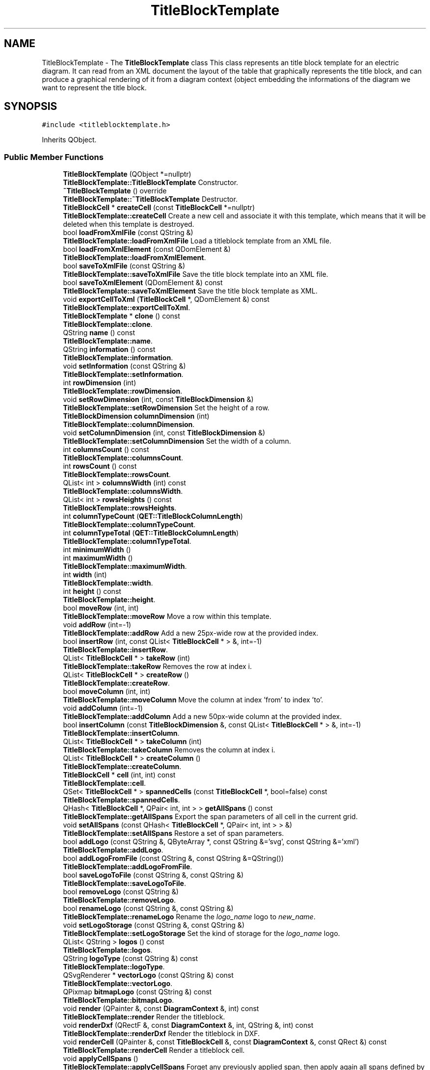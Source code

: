 .TH "TitleBlockTemplate" 3 "Thu Aug 27 2020" "Version 0.8-dev" "QElectroTech" \" -*- nroff -*-
.ad l
.nh
.SH NAME
TitleBlockTemplate \- The \fBTitleBlockTemplate\fP class This class represents an title block template for an electric diagram\&. It can read from an XML document the layout of the table that graphically represents the title block, and can produce a graphical rendering of it from a diagram context (object embedding the informations of the diagram we want to represent the title block\&.  

.SH SYNOPSIS
.br
.PP
.PP
\fC#include <titleblocktemplate\&.h>\fP
.PP
Inherits QObject\&.
.SS "Public Member Functions"

.in +1c
.ti -1c
.RI "\fBTitleBlockTemplate\fP (QObject *=nullptr)"
.br
.RI "\fBTitleBlockTemplate::TitleBlockTemplate\fP Constructor\&. "
.ti -1c
.RI "\fB~TitleBlockTemplate\fP () override"
.br
.RI "\fBTitleBlockTemplate::~TitleBlockTemplate\fP Destructor\&. "
.ti -1c
.RI "\fBTitleBlockCell\fP * \fBcreateCell\fP (const \fBTitleBlockCell\fP *=nullptr)"
.br
.RI "\fBTitleBlockTemplate::createCell\fP Create a new cell and associate it with this template, which means that it will be deleted when this template is destroyed\&. "
.ti -1c
.RI "bool \fBloadFromXmlFile\fP (const QString &)"
.br
.RI "\fBTitleBlockTemplate::loadFromXmlFile\fP Load a titleblock template from an XML file\&. "
.ti -1c
.RI "bool \fBloadFromXmlElement\fP (const QDomElement &)"
.br
.RI "\fBTitleBlockTemplate::loadFromXmlElement\fP\&. "
.ti -1c
.RI "bool \fBsaveToXmlFile\fP (const QString &)"
.br
.RI "\fBTitleBlockTemplate::saveToXmlFile\fP Save the title block template into an XML file\&. "
.ti -1c
.RI "bool \fBsaveToXmlElement\fP (QDomElement &) const"
.br
.RI "\fBTitleBlockTemplate::saveToXmlElement\fP Save the title block template as XML\&. "
.ti -1c
.RI "void \fBexportCellToXml\fP (\fBTitleBlockCell\fP *, QDomElement &) const"
.br
.RI "\fBTitleBlockTemplate::exportCellToXml\fP\&. "
.ti -1c
.RI "\fBTitleBlockTemplate\fP * \fBclone\fP () const"
.br
.RI "\fBTitleBlockTemplate::clone\fP\&. "
.ti -1c
.RI "QString \fBname\fP () const"
.br
.RI "\fBTitleBlockTemplate::name\fP\&. "
.ti -1c
.RI "QString \fBinformation\fP () const"
.br
.RI "\fBTitleBlockTemplate::information\fP\&. "
.ti -1c
.RI "void \fBsetInformation\fP (const QString &)"
.br
.RI "\fBTitleBlockTemplate::setInformation\fP\&. "
.ti -1c
.RI "int \fBrowDimension\fP (int)"
.br
.RI "\fBTitleBlockTemplate::rowDimension\fP\&. "
.ti -1c
.RI "void \fBsetRowDimension\fP (int, const \fBTitleBlockDimension\fP &)"
.br
.RI "\fBTitleBlockTemplate::setRowDimension\fP Set the height of a row\&. "
.ti -1c
.RI "\fBTitleBlockDimension\fP \fBcolumnDimension\fP (int)"
.br
.RI "\fBTitleBlockTemplate::columnDimension\fP\&. "
.ti -1c
.RI "void \fBsetColumnDimension\fP (int, const \fBTitleBlockDimension\fP &)"
.br
.RI "\fBTitleBlockTemplate::setColumnDimension\fP Set the width of a column\&. "
.ti -1c
.RI "int \fBcolumnsCount\fP () const"
.br
.RI "\fBTitleBlockTemplate::columnsCount\fP\&. "
.ti -1c
.RI "int \fBrowsCount\fP () const"
.br
.RI "\fBTitleBlockTemplate::rowsCount\fP\&. "
.ti -1c
.RI "QList< int > \fBcolumnsWidth\fP (int) const"
.br
.RI "\fBTitleBlockTemplate::columnsWidth\fP\&. "
.ti -1c
.RI "QList< int > \fBrowsHeights\fP () const"
.br
.RI "\fBTitleBlockTemplate::rowsHeights\fP\&. "
.ti -1c
.RI "int \fBcolumnTypeCount\fP (\fBQET::TitleBlockColumnLength\fP)"
.br
.RI "\fBTitleBlockTemplate::columnTypeCount\fP\&. "
.ti -1c
.RI "int \fBcolumnTypeTotal\fP (\fBQET::TitleBlockColumnLength\fP)"
.br
.RI "\fBTitleBlockTemplate::columnTypeTotal\fP\&. "
.ti -1c
.RI "int \fBminimumWidth\fP ()"
.br
.ti -1c
.RI "int \fBmaximumWidth\fP ()"
.br
.RI "\fBTitleBlockTemplate::maximumWidth\fP\&. "
.ti -1c
.RI "int \fBwidth\fP (int)"
.br
.RI "\fBTitleBlockTemplate::width\fP\&. "
.ti -1c
.RI "int \fBheight\fP () const"
.br
.RI "\fBTitleBlockTemplate::height\fP\&. "
.ti -1c
.RI "bool \fBmoveRow\fP (int, int)"
.br
.RI "\fBTitleBlockTemplate::moveRow\fP Move a row within this template\&. "
.ti -1c
.RI "void \fBaddRow\fP (int=\-1)"
.br
.RI "\fBTitleBlockTemplate::addRow\fP Add a new 25px-wide row at the provided index\&. "
.ti -1c
.RI "bool \fBinsertRow\fP (int, const QList< \fBTitleBlockCell\fP * > &, int=\-1)"
.br
.RI "\fBTitleBlockTemplate::insertRow\fP\&. "
.ti -1c
.RI "QList< \fBTitleBlockCell\fP * > \fBtakeRow\fP (int)"
.br
.RI "\fBTitleBlockTemplate::takeRow\fP Removes the row at index i\&. "
.ti -1c
.RI "QList< \fBTitleBlockCell\fP * > \fBcreateRow\fP ()"
.br
.RI "\fBTitleBlockTemplate::createRow\fP\&. "
.ti -1c
.RI "bool \fBmoveColumn\fP (int, int)"
.br
.RI "\fBTitleBlockTemplate::moveColumn\fP Move the column at index 'from' to index 'to'\&. "
.ti -1c
.RI "void \fBaddColumn\fP (int=\-1)"
.br
.RI "\fBTitleBlockTemplate::addColumn\fP Add a new 50px-wide column at the provided index\&. "
.ti -1c
.RI "bool \fBinsertColumn\fP (const \fBTitleBlockDimension\fP &, const QList< \fBTitleBlockCell\fP * > &, int=\-1)"
.br
.RI "\fBTitleBlockTemplate::insertColumn\fP\&. "
.ti -1c
.RI "QList< \fBTitleBlockCell\fP * > \fBtakeColumn\fP (int)"
.br
.RI "\fBTitleBlockTemplate::takeColumn\fP Removes the column at index i\&. "
.ti -1c
.RI "QList< \fBTitleBlockCell\fP * > \fBcreateColumn\fP ()"
.br
.RI "\fBTitleBlockTemplate::createColumn\fP\&. "
.ti -1c
.RI "\fBTitleBlockCell\fP * \fBcell\fP (int, int) const"
.br
.RI "\fBTitleBlockTemplate::cell\fP\&. "
.ti -1c
.RI "QSet< \fBTitleBlockCell\fP * > \fBspannedCells\fP (const \fBTitleBlockCell\fP *, bool=false) const"
.br
.RI "\fBTitleBlockTemplate::spannedCells\fP\&. "
.ti -1c
.RI "QHash< \fBTitleBlockCell\fP *, QPair< int, int > > \fBgetAllSpans\fP () const"
.br
.RI "\fBTitleBlockTemplate::getAllSpans\fP Export the span parameters of all cell in the current grid\&. "
.ti -1c
.RI "void \fBsetAllSpans\fP (const QHash< \fBTitleBlockCell\fP *, QPair< int, int > > &)"
.br
.RI "\fBTitleBlockTemplate::setAllSpans\fP Restore a set of span parameters\&. "
.ti -1c
.RI "bool \fBaddLogo\fP (const QString &, QByteArray *, const QString &='svg', const QString &='xml')"
.br
.RI "\fBTitleBlockTemplate::addLogo\fP\&. "
.ti -1c
.RI "bool \fBaddLogoFromFile\fP (const QString &, const QString &=QString())"
.br
.RI "\fBTitleBlockTemplate::addLogoFromFile\fP\&. "
.ti -1c
.RI "bool \fBsaveLogoToFile\fP (const QString &, const QString &)"
.br
.RI "\fBTitleBlockTemplate::saveLogoToFile\fP\&. "
.ti -1c
.RI "bool \fBremoveLogo\fP (const QString &)"
.br
.RI "\fBTitleBlockTemplate::removeLogo\fP\&. "
.ti -1c
.RI "bool \fBrenameLogo\fP (const QString &, const QString &)"
.br
.RI "\fBTitleBlockTemplate::renameLogo\fP Rename the \fIlogo_name\fP logo to \fInew_name\fP\&. "
.ti -1c
.RI "void \fBsetLogoStorage\fP (const QString &, const QString &)"
.br
.RI "\fBTitleBlockTemplate::setLogoStorage\fP Set the kind of storage for the \fIlogo_name\fP logo\&. "
.ti -1c
.RI "QList< QString > \fBlogos\fP () const"
.br
.RI "\fBTitleBlockTemplate::logos\fP\&. "
.ti -1c
.RI "QString \fBlogoType\fP (const QString &) const"
.br
.RI "\fBTitleBlockTemplate::logoType\fP\&. "
.ti -1c
.RI "QSvgRenderer * \fBvectorLogo\fP (const QString &) const"
.br
.RI "\fBTitleBlockTemplate::vectorLogo\fP\&. "
.ti -1c
.RI "QPixmap \fBbitmapLogo\fP (const QString &) const"
.br
.RI "\fBTitleBlockTemplate::bitmapLogo\fP\&. "
.ti -1c
.RI "void \fBrender\fP (QPainter &, const \fBDiagramContext\fP &, int) const"
.br
.RI "\fBTitleBlockTemplate::render\fP Render the titleblock\&. "
.ti -1c
.RI "void \fBrenderDxf\fP (QRectF &, const \fBDiagramContext\fP &, int, QString &, int) const"
.br
.RI "\fBTitleBlockTemplate::renderDxf\fP Render the titleblock in DXF\&. "
.ti -1c
.RI "void \fBrenderCell\fP (QPainter &, const \fBTitleBlockCell\fP &, const \fBDiagramContext\fP &, const QRect &) const"
.br
.RI "\fBTitleBlockTemplate::renderCell\fP Render a titleblock cell\&. "
.ti -1c
.RI "void \fBapplyCellSpans\fP ()"
.br
.RI "\fBTitleBlockTemplate::applyCellSpans\fP Forget any previously applied span, then apply again all spans defined by existing cells\&. "
.ti -1c
.RI "void \fBforgetSpanning\fP ()"
.br
.RI "\fBTitleBlockTemplate::forgetSpanning\fP Set the spanner_cell attribute of every cell to 0\&. "
.ti -1c
.RI "void \fBforgetSpanning\fP (\fBTitleBlockCell\fP *, bool=true)"
.br
.RI "\fBTitleBlockTemplate::forgetSpanning\fP Set the spanner_cell attribute of every cell spanned by \fIspanning_cell\fP to 0\&. "
.ti -1c
.RI "bool \fBcheckCellSpan\fP (\fBTitleBlockCell\fP *)"
.br
.RI "\fBTitleBlockTemplate::checkCellSpan\fP Check whether a given cell can be spanned according to its row_span and col_span attributes\&. the following attributes of \fIcell\fP are updated according to what is really possible: applied_col_span applied_row_span span_state\&. "
.ti -1c
.RI "void \fBapplyCellSpan\fP (\fBTitleBlockCell\fP *)"
.br
.RI "\fBTitleBlockTemplate::applyCellSpan\fP Ensure the spans of the provided cell are applied within the grid structure\&. "
.ti -1c
.RI "void \fBapplyRowColNums\fP ()"
.br
.RI "\fBTitleBlockTemplate::applyRowColNums\fP Ensure all cells have the right col+row numbers\&. "
.ti -1c
.RI "void \fBrowColsChanged\fP ()"
.br
.RI "\fBTitleBlockTemplate::rowColsChanged\fP Take care of consistency and span-related problematics when adding/moving/deleting rows and columns\&. "
.ti -1c
.RI "QStringList \fBlistOfVariables\fP ()"
.br
.RI "\fBTitleBlockTemplate::listOfVariables\fP Get list of variables\&. "
.in -1c
.SS "Static Public Member Functions"

.in +1c
.ti -1c
.RI "static QFont \fBfontForCell\fP (const \fBTitleBlockCell\fP &)"
.br
.RI "\fBTitleBlockTemplate::fontForCell\fP\&. "
.in -1c
.SS "Protected Member Functions"

.in +1c
.ti -1c
.RI "void \fBloadInformation\fP (const QDomElement &)"
.br
.RI "\fBTitleBlockTemplate::loadInformation\fP Import text informations from a given XML title block template\&. "
.ti -1c
.RI "bool \fBloadLogos\fP (const QDomElement &, bool=false)"
.br
.RI "\fBTitleBlockTemplate::loadLogos\fP Import the logos from a given XML titleblock template\&. "
.ti -1c
.RI "bool \fBloadLogo\fP (const QDomElement &)"
.br
.RI "\fBTitleBlockTemplate::loadLogo\fP Import the logo from a given XML logo description\&. "
.ti -1c
.RI "bool \fBloadGrid\fP (const QDomElement &)"
.br
.ti -1c
.RI "bool \fBloadCells\fP (const QDomElement &)"
.br
.RI "\fBTitleBlockTemplate::loadCells\fP Analyze an XML element, looking for grid cells\&. The grid cells are checked and stored in this object\&. "
.ti -1c
.RI "void \fBloadCell\fP (const QDomElement &)"
.br
.RI "\fBTitleBlockTemplate::loadCell\fP Load a cell into this template\&. "
.ti -1c
.RI "void \fBsaveInformation\fP (QDomElement &) const"
.br
.RI "\fBTitleBlockTemplate::saveInformation\fP Export this template's extra information\&. "
.ti -1c
.RI "void \fBsaveLogos\fP (QDomElement &) const"
.br
.RI "\fBTitleBlockTemplate::saveLogos\fP Export this template's logos as XML\&. "
.ti -1c
.RI "void \fBsaveLogo\fP (const QString &, QDomElement &) const"
.br
.RI "\fBTitleBlockTemplate::saveLogo\fP Export a specific logo as XML\&. "
.ti -1c
.RI "void \fBsaveGrid\fP (QDomElement &) const"
.br
.RI "\fBTitleBlockTemplate::saveGrid\fP Export this template's cells grid as XML\&. "
.ti -1c
.RI "void \fBsaveCells\fP (QDomElement &) const"
.br
.RI "\fBTitleBlockTemplate::saveCells\fP Export this template's cells as XML (without the grid-related information, usch as rows and cols) "
.ti -1c
.RI "void \fBsaveCell\fP (\fBTitleBlockCell\fP *, QDomElement &, bool=false) const"
.br
.RI "\fBTitleBlockTemplate::saveCell\fP Export a specific cell as XML\&. "
.ti -1c
.RI "QList< \fBTitleBlockCell\fP * > \fBcreateCellsList\fP (int)"
.br
.RI "\fBTitleBlockTemplate::createCellsList\fP\&. "
.in -1c
.SS "Private Member Functions"

.in +1c
.ti -1c
.RI "\fBTitleBlockTemplate\fP (const \fBTitleBlockTemplate\fP &)"
.br
.ti -1c
.RI "void \fBparseRows\fP (const QString &)"
.br
.RI "\fBTitleBlockTemplate::parseRows\fP Parse the rows heights\&. "
.ti -1c
.RI "void \fBparseColumns\fP (const QString &)"
.br
.RI "\fBTitleBlockTemplate::parseColumns\fP Parse the columns widths\&. "
.ti -1c
.RI "bool \fBcheckCell\fP (const QDomElement &, \fBTitleBlockCell\fP **=nullptr)"
.br
.RI "\fBTitleBlockTemplate::checkCell\fP Load the essential attributes of a cell: row and column indices and spans\&. "
.ti -1c
.RI "void \fBflushCells\fP ()"
.br
.ti -1c
.RI "void \fBinitCells\fP ()"
.br
.RI "\fBTitleBlockTemplate::initCells\fP Initialize the internal cells grid with the row and column counts\&. Note that this method does nothing if one of the internal lists columns_width_ and rows_heights_ is empty\&. "
.ti -1c
.RI "int \fBlengthRange\fP (int, int, const QList< int > &) const"
.br
.RI "\fBTitleBlockTemplate::lengthRange\fP\&. "
.ti -1c
.RI "QString \fBfinalTextForCell\fP (const \fBTitleBlockCell\fP &, const \fBDiagramContext\fP &) const"
.br
.RI "\fBTitleBlockTemplate::finalTextForCell\fP\&. "
.ti -1c
.RI "QString \fBinterpreteVariables\fP (const QString &, const \fBDiagramContext\fP &) const"
.br
.RI "\fBTitleBlockTemplate::interpreteVariables\fP\&. "
.ti -1c
.RI "void \fBrenderTextCell\fP (QPainter &, const QString &, const \fBTitleBlockCell\fP &, const QRectF &) const"
.br
.RI "\fBTitleBlockTemplate::renderTextCell\fP This method uses a \fIpainter\fP to render the \fItext\fP of a \fIcell\fP into the \fIcell_rect\fP rectangle\&. The alignment, font_size and other cell parameters are taken into account when rendering\&. "
.ti -1c
.RI "void \fBrenderTextCellDxf\fP (QString &, const QString &, const \fBTitleBlockCell\fP &, qreal, qreal, qreal, qreal, int) const"
.br
.RI "\fBTitleBlockTemplate::renderTextCellDxf\fP\&. "
.in -1c
.SS "Private Attributes"

.in +1c
.ti -1c
.RI "QString \fBname_\fP"
.br
.RI "name_ : name identifying the Title Block Template within its parent collection "
.ti -1c
.RI "QString \fBinformation_\fP"
.br
.ti -1c
.RI "QHash< QString, QByteArray > \fBdata_logos_\fP"
.br
.RI "data_logos_ : Logos raw data "
.ti -1c
.RI "QHash< QString, QString > \fBstorage_logos_\fP"
.br
.RI "storage_logos_ : Logos applied storage type (e\&.g\&. 'xml' or 'base64') "
.ti -1c
.RI "QHash< QString, QString > \fBtype_logos_\fP"
.br
.RI "type_logos_ : Logos types (e\&.g\&. 'png', 'jpeg', 'svg') "
.ti -1c
.RI "QHash< QString, QSvgRenderer * > \fBvector_logos_\fP"
.br
.RI "vector_logos_ : Rendered objects for vector logos "
.ti -1c
.RI "QHash< QString, QPixmap > \fBbitmap_logos_\fP"
.br
.RI "bitmap_logos_ : Pixmaps for bitmap logos "
.ti -1c
.RI "QList< int > \fBrows_heights_\fP"
.br
.RI "rows heights -- simple integers "
.ti -1c
.RI "QList< \fBTitleBlockDimension\fP > \fBcolumns_width_\fP"
.br
.RI "columns_width_ : columns widths -- "
.ti -1c
.RI "QList< \fBTitleBlockCell\fP * > \fBregistered_cells_\fP"
.br
.RI "registered_cells_ : Cells objects created rattached to this template, but not mandatorily used "
.ti -1c
.RI "QList< QList< \fBTitleBlockCell\fP * > > \fBcells_\fP"
.br
.RI "Cells grid\&. "
.in -1c
.SH "Detailed Description"
.PP 
The \fBTitleBlockTemplate\fP class This class represents an title block template for an electric diagram\&. It can read from an XML document the layout of the table that graphically represents the title block, and can produce a graphical rendering of it from a diagram context (object embedding the informations of the diagram we want to represent the title block\&. 
.SH "Constructor & Destructor Documentation"
.PP 
.SS "TitleBlockTemplate::TitleBlockTemplate (QObject * parent = \fCnullptr\fP)"

.PP
\fBTitleBlockTemplate::TitleBlockTemplate\fP Constructor\&. 
.PP
\fBParameters\fP
.RS 4
\fIparent\fP parent QObject 
.RE
.PP

.SS "TitleBlockTemplate::~TitleBlockTemplate ()\fC [override]\fP"

.PP
\fBTitleBlockTemplate::~TitleBlockTemplate\fP Destructor\&. 
.SS "TitleBlockTemplate::TitleBlockTemplate (const \fBTitleBlockTemplate\fP &)\fC [private]\fP"

.SH "Member Function Documentation"
.PP 
.SS "void TitleBlockTemplate::addColumn (int i = \fC\-1\fP)"

.PP
\fBTitleBlockTemplate::addColumn\fP Add a new 50px-wide column at the provided index\&. 
.PP
\fBParameters\fP
.RS 4
\fIi\fP : Index of the added column, -1 meaning 'last position' 
.RE
.PP

.SS "bool TitleBlockTemplate::addLogo (const QString & logo_name, QByteArray * logo_data, const QString & logo_type = \fC'svg'\fP, const QString & logo_storage = \fC'xml'\fP)"

.PP
\fBTitleBlockTemplate::addLogo\fP\&. 
.PP
\fBParameters\fP
.RS 4
\fIlogo_name\fP : Logo name to be added / replaced 
.br
\fIlogo_data\fP : Logo data 
.br
\fIlogo_type\fP : 
.br
\fIlogo_storage\fP : 
.RE
.PP
\fBReturns\fP
.RS 4
true or false 
.RE
.PP

.SS "bool TitleBlockTemplate::addLogoFromFile (const QString & filepath, const QString & name = \fCQString()\fP)"

.PP
\fBTitleBlockTemplate::addLogoFromFile\fP\&. 
.PP
\fBParameters\fP
.RS 4
\fIfilepath\fP : Path of the image file to add as a logo 
.br
\fIname\fP : Name used to store the logo; if none is provided, the basename of the first argument is used\&. 
.RE
.PP
\fBReturns\fP
.RS 4
true if the logo could be deleted, false otherwise 
.RE
.PP

.SS "void TitleBlockTemplate::addRow (int i = \fC\-1\fP)"

.PP
\fBTitleBlockTemplate::addRow\fP Add a new 25px-wide row at the provided index\&. 
.PP
\fBParameters\fP
.RS 4
\fIi\fP : Index of the added row, -1 meaning 'last position' 
.RE
.PP

.SS "void TitleBlockTemplate::applyCellSpan (\fBTitleBlockCell\fP * cell)"

.PP
\fBTitleBlockTemplate::applyCellSpan\fP Ensure the spans of the provided cell are applied within the grid structure\&. 
.PP
\fBNote\fP
.RS 4
: this function does not check whether the spans of the provided cell make sense\&. 
.RE
.PP
\fBParameters\fP
.RS 4
\fIcell\fP : Potentially spanning cell 
.RE
.PP

.SS "void TitleBlockTemplate::applyCellSpans ()"

.PP
\fBTitleBlockTemplate::applyCellSpans\fP Forget any previously applied span, then apply again all spans defined by existing cells\&. 
.SS "void TitleBlockTemplate::applyRowColNums ()"

.PP
\fBTitleBlockTemplate::applyRowColNums\fP Ensure all cells have the right col+row numbers\&. 
.SS "QPixmap TitleBlockTemplate::bitmapLogo (const QString & logo_name) const"

.PP
\fBTitleBlockTemplate::bitmapLogo\fP\&. 
.PP
\fBParameters\fP
.RS 4
\fIlogo_name\fP : Name of a logo embedded within this title block template\&. 
.RE
.PP
\fBReturns\fP
.RS 4
the pixmap for the required bitmap logo, or a null pixmap if no such bitmap logo was found in this template\&. 
.RE
.PP

.SS "\fBTitleBlockCell\fP * TitleBlockTemplate::cell (int row, int col) const"

.PP
\fBTitleBlockTemplate::cell\fP\&. 
.PP
\fBParameters\fP
.RS 4
\fIrow\fP : A row number (starting from 0) 
.br
\fIcol\fP : A column number (starting from 0) 
.RE
.PP
\fBReturns\fP
.RS 4
the cell located at (row, col) 
.RE
.PP

.SS "bool TitleBlockTemplate::checkCell (const QDomElement & xml_element, \fBTitleBlockCell\fP ** titleblock_cell_ptr = \fCnullptr\fP)\fC [private]\fP"

.PP
\fBTitleBlockTemplate::checkCell\fP Load the essential attributes of a cell: row and column indices and spans\&. 
.PP
\fBParameters\fP
.RS 4
\fIxml_element\fP : XML element representing a cell, i\&.e\&. either an titleblock logo or an titleblock field\&. 
.br
\fItitleblock_cell_ptr\fP : Pointer to a \fBTitleBlockCell\fP object pointer - if non-zero and if this method returns true, will be filled with the created \fBTitleBlockCell\fP 
.RE
.PP
\fBReturns\fP
.RS 4
TRUE if the cell appears to be ok, FALSE otherwise 
.RE
.PP

.SS "bool TitleBlockTemplate::checkCellSpan (\fBTitleBlockCell\fP * cell)"

.PP
\fBTitleBlockTemplate::checkCellSpan\fP Check whether a given cell can be spanned according to its row_span and col_span attributes\&. the following attributes of \fIcell\fP are updated according to what is really possible: applied_col_span applied_row_span span_state\&. 
.PP
\fBParameters\fP
.RS 4
\fIcell\fP : Cell we want to check 
.RE
.PP
\fBReturns\fP
.RS 4
false if no check could be performed, true otherwise 
.RE
.PP

.SS "\fBTitleBlockTemplate\fP * TitleBlockTemplate::clone () const"

.PP
\fBTitleBlockTemplate::clone\fP\&. 
.PP
\fBReturns\fP
.RS 4
a deep copy of the current title block template (i\&.e\&. title block cells are duplicated too and associated with their parent template)\&. 
.RE
.PP

.SS "\fBTitleBlockDimension\fP TitleBlockTemplate::columnDimension (int i)"

.PP
\fBTitleBlockTemplate::columnDimension\fP\&. 
.PP
\fBParameters\fP
.RS 4
\fIi\fP : column index 
.RE
.PP
\fBReturns\fP
.RS 4
the width of the column at index i 
.RE
.PP

.SS "int TitleBlockTemplate::columnsCount () const"

.PP
\fBTitleBlockTemplate::columnsCount\fP\&. 
.PP
\fBReturns\fP
.RS 4
the number of columns in this template 
.RE
.PP

.SS "QList< int > TitleBlockTemplate::columnsWidth (int total_width) const"

.PP
\fBTitleBlockTemplate::columnsWidth\fP\&. 
.PP
\fBParameters\fP
.RS 4
\fItotal_width\fP : The total width of the titleblock to render 
.RE
.PP
\fBReturns\fP
.RS 4
the list of the columns widths for this rendering 
.RE
.PP

.SS "int TitleBlockTemplate::columnTypeCount (\fBQET::TitleBlockColumnLength\fP type)"

.PP
\fBTitleBlockTemplate::columnTypeCount\fP\&. 
.PP
\fBParameters\fP
.RS 4
\fItype\fP : a column type 
.RE
.PP
\fBReturns\fP
.RS 4
the count of \fItype\fP columns 
.RE
.PP

.SS "int TitleBlockTemplate::columnTypeTotal (\fBQET::TitleBlockColumnLength\fP type)"

.PP
\fBTitleBlockTemplate::columnTypeTotal\fP\&. 
.PP
\fBParameters\fP
.RS 4
\fItype\fP : a column type 
.RE
.PP
\fBReturns\fP
.RS 4
the sum of values attached to \fItype\fP columns 
.RE
.PP

.SS "\fBTitleBlockCell\fP * TitleBlockTemplate::createCell (const \fBTitleBlockCell\fP * existing_cell = \fCnullptr\fP)"

.PP
\fBTitleBlockTemplate::createCell\fP Create a new cell and associate it with this template, which means that it will be deleted when this template is destroyed\&. 
.PP
\fBParameters\fP
.RS 4
\fIexisting_cell\fP (optional) An existing cell that will be copied 
.RE
.PP
\fBReturns\fP
.RS 4
A pointer to the newly created cell 
.RE
.PP

.SS "QList< \fBTitleBlockCell\fP * > TitleBlockTemplate::createCellsList (int count)\fC [protected]\fP"

.PP
\fBTitleBlockTemplate::createCellsList\fP\&. 
.PP
\fBParameters\fP
.RS 4
\fIcount\fP : Number of cells expected in the list 
.RE
.PP
\fBReturns\fP
.RS 4
a list containing count newly created (and registered) cells 
.RE
.PP
\fBSee also\fP
.RS 4
\fBcreateCell()\fP 
.RE
.PP

.SS "QList< \fBTitleBlockCell\fP * > TitleBlockTemplate::createColumn ()"

.PP
\fBTitleBlockTemplate::createColumn\fP\&. 
.PP
\fBReturns\fP
.RS 4
a new column that fits the current grid 
.RE
.PP

.SS "QList< \fBTitleBlockCell\fP * > TitleBlockTemplate::createRow ()"

.PP
\fBTitleBlockTemplate::createRow\fP\&. 
.PP
\fBReturns\fP
.RS 4
a new row that fits the current grid 
.RE
.PP

.SS "void TitleBlockTemplate::exportCellToXml (\fBTitleBlockCell\fP * cell, QDomElement & xml_element) const"

.PP
\fBTitleBlockTemplate::exportCellToXml\fP\&. 
.PP
\fBParameters\fP
.RS 4
\fIcell\fP : Cell to export 
.br
\fIxml_element\fP : Parent XML element to be used when exporting \fIcell\fP 
.RE
.PP

.SS "QString TitleBlockTemplate::finalTextForCell (const \fBTitleBlockCell\fP & cell, const \fBDiagramContext\fP & diagram_context) const\fC [private]\fP"

.PP
\fBTitleBlockTemplate::finalTextForCell\fP\&. 
.PP
\fBParameters\fP
.RS 4
\fIcell\fP : A cell from this template 
.br
\fIdiagram_context\fP : \fBDiagram\fP context to use to generate the final text for the given cell 
.RE
.PP
\fBReturns\fP
.RS 4
the final text that has to be drawn in the given cell 
.RE
.PP

.SS "void TitleBlockTemplate::flushCells ()\fC [private]\fP"

.SS "QFont TitleBlockTemplate::fontForCell (const \fBTitleBlockCell\fP & cell)\fC [static]\fP"

.PP
\fBTitleBlockTemplate::fontForCell\fP\&. 
.PP
\fBParameters\fP
.RS 4
\fIcell\fP : An existing cell 
.RE
.PP
\fBReturns\fP
.RS 4
The font that should be used to render this cell according to its properties\&. 
.RE
.PP

.SS "void TitleBlockTemplate::forgetSpanning ()"

.PP
\fBTitleBlockTemplate::forgetSpanning\fP Set the spanner_cell attribute of every cell to 0\&. 
.SS "void TitleBlockTemplate::forgetSpanning (\fBTitleBlockCell\fP * spanning_cell, bool modify_cell = \fCtrue\fP)"

.PP
\fBTitleBlockTemplate::forgetSpanning\fP Set the spanner_cell attribute of every cell spanned by \fIspanning_cell\fP to 0\&. 
.PP
\fBParameters\fP
.RS 4
\fIspanning_cell\fP : 
.br
\fImodify_cell\fP : (Optional, defaults to true) Whether to set row_span and col_span of \fIspanning_cell\fP to 0\&. 
.RE
.PP

.SS "QHash< \fBTitleBlockCell\fP *, QPair< int, int > > TitleBlockTemplate::getAllSpans () const"

.PP
\fBTitleBlockTemplate::getAllSpans\fP Export the span parameters of all cell in the current grid\&. 
.PP
\fBReturns\fP
.RS 4

.RE
.PP

.SS "int TitleBlockTemplate::height () const"

.PP
\fBTitleBlockTemplate::height\fP\&. 
.PP
\fBReturns\fP
.RS 4
the total height of this template 
.RE
.PP

.SS "QString TitleBlockTemplate::information () const"

.PP
\fBTitleBlockTemplate::information\fP\&. 
.PP
\fBReturns\fP
.RS 4
the information field attached to this template 
.RE
.PP

.SS "void TitleBlockTemplate::initCells ()\fC [private]\fP"

.PP
\fBTitleBlockTemplate::initCells\fP Initialize the internal cells grid with the row and column counts\&. Note that this method does nothing if one of the internal lists columns_width_ and rows_heights_ is empty\&. 
.SS "bool TitleBlockTemplate::insertColumn (const \fBTitleBlockDimension\fP & dimension, const QList< \fBTitleBlockCell\fP * > & column, int i = \fC\-1\fP)"

.PP
\fBTitleBlockTemplate::insertColumn\fP\&. 
.PP
\fBParameters\fP
.RS 4
\fIdimension\fP : Size of the column to be added 
.br
\fIcolumn\fP : Column to be added 
.br
\fIi\fP : Index of the column after insertion, -1 meaning 'last position' 
.RE
.PP
\fBReturns\fP
.RS 4
true 
.RE
.PP

.SS "bool TitleBlockTemplate::insertRow (int dimension, const QList< \fBTitleBlockCell\fP * > & row, int i = \fC\-1\fP)"

.PP
\fBTitleBlockTemplate::insertRow\fP\&. 
.PP
\fBParameters\fP
.RS 4
\fIdimension\fP : dimension Size of the row to be added (always absolute, in pixels) 
.br
\fIrow\fP : column Row to be added 
.br
\fIi\fP : Index of the column after insertion, -1 meaning 'last position' 
.RE
.PP
\fBReturns\fP
.RS 4
true 
.RE
.PP

.SS "QString TitleBlockTemplate::interpreteVariables (const QString & string, const \fBDiagramContext\fP & diagram_context) const\fC [private]\fP"

.PP
\fBTitleBlockTemplate::interpreteVariables\fP\&. 
.PP
\fBParameters\fP
.RS 4
\fIstring\fP : A text containing 0 to n variables, e\&.g\&. '%var' or '%{var}' 
.br
\fIdiagram_context\fP : \fBDiagram\fP context to use to interprete variables 
.RE
.PP
\fBReturns\fP
.RS 4
the provided string with variables replaced by the values from the diagram context 
.RE
.PP

.SS "int TitleBlockTemplate::lengthRange (int start, int end, const QList< int > & lengths_list) const\fC [private]\fP"

.PP
\fBTitleBlockTemplate::lengthRange\fP\&. 
.PP
\fBParameters\fP
.RS 4
\fIstart\fP : start border number 
.br
\fIend\fP : end border number 
.br
\fIlengths_list\fP : 
.RE
.PP
\fBReturns\fP
.RS 4
the width between two borders 
.RE
.PP

.SS "QStringList TitleBlockTemplate::listOfVariables ()"

.PP
\fBTitleBlockTemplate::listOfVariables\fP Get list of variables\&. 
.PP
\fBReturns\fP
.RS 4
The list of string with variables 
.RE
.PP

.SS "void TitleBlockTemplate::loadCell (const QDomElement & cell_element)\fC [protected]\fP"

.PP
\fBTitleBlockTemplate::loadCell\fP Load a cell into this template\&. 
.PP
\fBParameters\fP
.RS 4
\fIcell_element\fP : XML element describing a cell within a title block template 
.RE
.PP

.SS "bool TitleBlockTemplate::loadCells (const QDomElement & xml_element)\fC [protected]\fP"

.PP
\fBTitleBlockTemplate::loadCells\fP Analyze an XML element, looking for grid cells\&. The grid cells are checked and stored in this object\&. 
.PP
\fBParameters\fP
.RS 4
\fIxml_element\fP XML element to analyze 
.RE
.PP
\fBReturns\fP
.RS 4
systematically true 
.RE
.PP

.SS "bool TitleBlockTemplate::loadFromXmlElement (const QDomElement & xml_element)"

.PP
\fBTitleBlockTemplate::loadFromXmlElement\fP\&. 
.PP
\fBParameters\fP
.RS 4
\fIxml_element\fP : An XML document to read the template from\&. 
.RE
.PP
\fBReturns\fP
.RS 4
true if the reading succeeds, false otherwise\&. 
.RE
.PP

.SS "bool TitleBlockTemplate::loadFromXmlFile (const QString & filepath)"

.PP
\fBTitleBlockTemplate::loadFromXmlFile\fP Load a titleblock template from an XML file\&. 
.PP
\fBParameters\fP
.RS 4
\fIfilepath\fP : A file path to read the template from\&. 
.RE
.PP
\fBReturns\fP
.RS 4
true if the reading succeeds, false otherwise\&. 
.RE
.PP

.SS "bool TitleBlockTemplate::loadGrid (const QDomElement & xml_element)\fC [protected]\fP"
Import the grid from a given XML titleblock template\&. 
.PP
\fBParameters\fP
.RS 4
\fIxml_element\fP An XML element representing an titleblock template\&. 
.RE
.PP
\fBReturns\fP
.RS 4
true if the reading succeeds, false otherwise\&. 
.RE
.PP

.SS "void TitleBlockTemplate::loadInformation (const QDomElement & xml_element)\fC [protected]\fP"

.PP
\fBTitleBlockTemplate::loadInformation\fP Import text informations from a given XML title block template\&. 
.PP
\fBParameters\fP
.RS 4
\fIxml_element\fP 
.RE
.PP

.SS "bool TitleBlockTemplate::loadLogo (const QDomElement & xml_element)\fC [protected]\fP"

.PP
\fBTitleBlockTemplate::loadLogo\fP Import the logo from a given XML logo description\&. 
.PP
\fBParameters\fP
.RS 4
\fIxml_element\fP : An XML element representing a logo within an titleblock template\&. 
.RE
.PP
\fBReturns\fP
.RS 4
true if the reading succeeds, false otherwise\&. 
.RE
.PP

.SS "bool TitleBlockTemplate::loadLogos (const QDomElement & xml_element, bool reset = \fCfalse\fP)\fC [protected]\fP"

.PP
\fBTitleBlockTemplate::loadLogos\fP Import the logos from a given XML titleblock template\&. 
.PP
\fBParameters\fP
.RS 4
\fIxml_element\fP : An XML element representing an titleblock template\&. 
.br
\fIreset\fP : true to delete all previously known logos before, false otherwise\&. 
.RE
.PP
\fBReturns\fP
.RS 4
true if the reading succeeds, false otherwise\&. 
.RE
.PP

.SS "QList< QString > TitleBlockTemplate::logos () const"

.PP
\fBTitleBlockTemplate::logos\fP\&. 
.PP
\fBReturns\fP
.RS 4
The names of logos embedded within this title block template\&. 
.RE
.PP

.SS "QString TitleBlockTemplate::logoType (const QString & logo_name) const"

.PP
\fBTitleBlockTemplate::logoType\fP\&. 
.PP
\fBParameters\fP
.RS 4
\fIlogo_name\fP : Name of a logo embedded within this title block template\&. 
.RE
.PP
\fBReturns\fP
.RS 4
the kind of storage used for the required logo, or a null QString if no such logo was found in this template\&. 
.RE
.PP

.SS "int TitleBlockTemplate::maximumWidth ()"

.PP
\fBTitleBlockTemplate::maximumWidth\fP\&. 
.PP
\fBReturns\fP
.RS 4
the maximum width for this template, or -1 if it does not have any\&. 
.RE
.PP

.SS "int TitleBlockTemplate::minimumWidth ()"

.PP
\fBReturns\fP
.RS 4
the minimum width for this template 
.RE
.PP

.SS "bool TitleBlockTemplate::moveColumn (int from, int to)"

.PP
\fBTitleBlockTemplate::moveColumn\fP Move the column at index 'from' to index 'to'\&. 
.PP
\fBParameters\fP
.RS 4
\fIfrom\fP : Source index of the moved column 
.br
\fIto\fP : Target index of the moved column 
.RE
.PP
\fBReturns\fP
.RS 4
true or false 
.RE
.PP

.SS "bool TitleBlockTemplate::moveRow (int from, int to)"

.PP
\fBTitleBlockTemplate::moveRow\fP Move a row within this template\&. 
.PP
\fBParameters\fP
.RS 4
\fIfrom\fP : Index of the moved row 
.br
\fIto\fP : Arrival index of the moved row 
.RE
.PP
\fBReturns\fP
.RS 4
true on row Changed or false 
.RE
.PP

.SS "QString TitleBlockTemplate::name () const"

.PP
\fBTitleBlockTemplate::name\fP\&. 
.PP
\fBReturns\fP
.RS 4
the name of this template 
.RE
.PP

.SS "void TitleBlockTemplate::parseColumns (const QString & cols_string)\fC [private]\fP"

.PP
\fBTitleBlockTemplate::parseColumns\fP Parse the columns widths\&. 
.PP
\fBParameters\fP
.RS 4
\fIcols_string\fP : A string describing the columns widths of the titleblock 
.RE
.PP

.SS "void TitleBlockTemplate::parseRows (const QString & rows_string)\fC [private]\fP"

.PP
\fBTitleBlockTemplate::parseRows\fP Parse the rows heights\&. 
.PP
\fBParameters\fP
.RS 4
\fIrows_string\fP : A string describing the rows heights of the titleblock 
.RE
.PP

.SS "bool TitleBlockTemplate::removeLogo (const QString & logo_name)"

.PP
\fBTitleBlockTemplate::removeLogo\fP\&. 
.PP
\fBParameters\fP
.RS 4
\fIlogo_name\fP : Name of the logo to remove 
.RE
.PP
\fBReturns\fP
.RS 4
true if the logo could be deleted, false otherwise 
.RE
.PP
TODO check existing cells using this logo\&.
.SS "bool TitleBlockTemplate::renameLogo (const QString & logo_name, const QString & new_name)"

.PP
\fBTitleBlockTemplate::renameLogo\fP Rename the \fIlogo_name\fP logo to \fInew_name\fP\&. 
.PP
\fBParameters\fP
.RS 4
\fIlogo_name\fP : Name of the logo to be renamed 
.br
\fInew_name\fP : New name of the renamed logo 
.RE
.PP
\fBReturns\fP
.RS 4
.RE
.PP
TODO check existing cells using this logo\&.
.SS "void TitleBlockTemplate::render (QPainter & painter, const \fBDiagramContext\fP & diagram_context, int titleblock_width) const"

.PP
\fBTitleBlockTemplate::render\fP Render the titleblock\&. 
.PP
\fBParameters\fP
.RS 4
\fIpainter\fP : Painter to use to render the titleblock 
.br
\fIdiagram_context\fP : \fBDiagram\fP context to use to generate the titleblock strings 
.br
\fItitleblock_width\fP : Width of the titleblock to render 
.RE
.PP

.SS "void TitleBlockTemplate::renderCell (QPainter & painter, const \fBTitleBlockCell\fP & cell, const \fBDiagramContext\fP & diagram_context, const QRect & cell_rect) const"

.PP
\fBTitleBlockTemplate::renderCell\fP Render a titleblock cell\&. 
.PP
\fBParameters\fP
.RS 4
\fIpainter\fP : Painter to use to render the titleblock 
.br
\fIcell\fP : 
.br
\fIdiagram_context\fP : \fBDiagram\fP context to use to generate the titleblock strings 
.br
\fIcell_rect\fP : Rectangle the cell must be rendered into\&. 
.RE
.PP

.SS "void TitleBlockTemplate::renderDxf (QRectF & title_block_rect, const \fBDiagramContext\fP & diagram_context, int titleblock_width, QString & file_path, int color) const"

.PP
\fBTitleBlockTemplate::renderDxf\fP Render the titleblock in DXF\&. 
.PP
\fBParameters\fP
.RS 4
\fItitle_block_rect\fP : 
.br
\fIdiagram_context\fP : \fBDiagram\fP context to use to generate the titleblock strings 
.br
\fItitleblock_width\fP : Width of the titleblock to render 
.br
\fIfile_path\fP : 
.br
\fIcolor\fP : 
.RE
.PP

.SS "void TitleBlockTemplate::renderTextCell (QPainter & painter, const QString & text, const \fBTitleBlockCell\fP & cell, const QRectF & cell_rect) const\fC [private]\fP"

.PP
\fBTitleBlockTemplate::renderTextCell\fP This method uses a \fIpainter\fP to render the \fItext\fP of a \fIcell\fP into the \fIcell_rect\fP rectangle\&. The alignment, font_size and other cell parameters are taken into account when rendering\&. 
.PP
\fBParameters\fP
.RS 4
\fIpainter\fP : QPainter used to render the text 
.br
\fItext\fP : Text to render 
.br
\fIcell\fP : Cell the rendered text is rattached to 
.br
\fIcell_rect\fP : Rectangle delimiting the cell area 
.RE
.PP

.SS "void TitleBlockTemplate::renderTextCellDxf (QString & file_path, const QString & text, const \fBTitleBlockCell\fP & cell, qreal x, qreal y, qreal w, qreal h, int color) const\fC [private]\fP"

.PP
\fBTitleBlockTemplate::renderTextCellDxf\fP\&. 
.PP
\fBParameters\fP
.RS 4
\fIfile_path\fP 
.br
\fItext\fP 
.br
\fIcell\fP 
.br
\fIx\fP 
.br
\fIy\fP 
.br
\fIw\fP 
.br
\fIh\fP 
.br
\fIcolor\fP 
.RE
.PP

.SS "void TitleBlockTemplate::rowColsChanged ()"

.PP
\fBTitleBlockTemplate::rowColsChanged\fP Take care of consistency and span-related problematics when adding/moving/deleting rows and columns\&. 
.SS "int TitleBlockTemplate::rowDimension (int i)"

.PP
\fBTitleBlockTemplate::rowDimension\fP\&. 
.PP
\fBParameters\fP
.RS 4
\fIi\fP : row index 
.RE
.PP
\fBReturns\fP
.RS 4
the height of the row at index i 
.RE
.PP

.SS "int TitleBlockTemplate::rowsCount () const"

.PP
\fBTitleBlockTemplate::rowsCount\fP\&. 
.PP
\fBReturns\fP
.RS 4
the number of rows in this template 
.RE
.PP

.SS "QList< int > TitleBlockTemplate::rowsHeights () const"

.PP
\fBTitleBlockTemplate::rowsHeights\fP\&. 
.PP
\fBReturns\fP
.RS 4
the heights of all the rows in this template 
.RE
.PP

.SS "void TitleBlockTemplate::saveCell (\fBTitleBlockCell\fP * cell, QDomElement & xml_element, bool save_empty = \fCfalse\fP) const\fC [protected]\fP"

.PP
\fBTitleBlockTemplate::saveCell\fP Export a specific cell as XML\&. 
.PP
\fBParameters\fP
.RS 4
\fIcell\fP : Cell to be exported as XML 
.br
\fIxml_element\fP : XML element under which the <cell> element will be attached 
.br
\fIsave_empty\fP : If true, the cell will be saved even if it is an empty one 
.RE
.PP

.SS "void TitleBlockTemplate::saveCells (QDomElement & xml_element) const\fC [protected]\fP"

.PP
\fBTitleBlockTemplate::saveCells\fP Export this template's cells as XML (without the grid-related information, usch as rows and cols) 
.PP
\fBParameters\fP
.RS 4
\fIxml_element\fP : XML element under which the <cell> elements will be attached 
.RE
.PP

.SS "void TitleBlockTemplate::saveGrid (QDomElement & xml_element) const\fC [protected]\fP"

.PP
\fBTitleBlockTemplate::saveGrid\fP Export this template's cells grid as XML\&. 
.PP
\fBParameters\fP
.RS 4
\fIxml_element\fP : XML element under which the <grid> element will be attached 
.RE
.PP

.SS "void TitleBlockTemplate::saveInformation (QDomElement & xml_element) const\fC [protected]\fP"

.PP
\fBTitleBlockTemplate::saveInformation\fP Export this template's extra information\&. 
.PP
\fBParameters\fP
.RS 4
\fIxml_element\fP : XML element under which extra informations will be attached 
.RE
.PP

.SS "void TitleBlockTemplate::saveLogo (const QString & logo_name, QDomElement & xml_element) const\fC [protected]\fP"

.PP
\fBTitleBlockTemplate::saveLogo\fP Export a specific logo as XML\&. 
.PP
\fBParameters\fP
.RS 4
\fIlogo_name\fP : Name of the logo to be exported 
.br
\fIxml_element\fP : XML element in which the logo will be exported 
.RE
.PP

.SS "void TitleBlockTemplate::saveLogos (QDomElement & xml_element) const\fC [protected]\fP"

.PP
\fBTitleBlockTemplate::saveLogos\fP Export this template's logos as XML\&. 
.PP
\fBParameters\fP
.RS 4
\fIxml_element\fP : XML \fBElement\fP under which the <logos> element will be attached 
.RE
.PP

.SS "bool TitleBlockTemplate::saveLogoToFile (const QString & logo_name, const QString & filepath)"

.PP
\fBTitleBlockTemplate::saveLogoToFile\fP\&. 
.PP
\fBParameters\fP
.RS 4
\fIlogo_name\fP : Name used to store the logo 
.br
\fIfilepath\fP : Path the logo will be saved as 
.RE
.PP
\fBReturns\fP
.RS 4
true if the logo could be exported, false otherwise 
.RE
.PP

.SS "bool TitleBlockTemplate::saveToXmlElement (QDomElement & xml_element) const"

.PP
\fBTitleBlockTemplate::saveToXmlElement\fP Save the title block template as XML\&. 
.PP
\fBParameters\fP
.RS 4
\fIxml_element\fP : The XML element this title block template should be saved to\&. 
.RE
.PP
\fBReturns\fP
.RS 4
true if the export succeeds, false otherwise 
.RE
.PP

.SS "bool TitleBlockTemplate::saveToXmlFile (const QString & filepath)"

.PP
\fBTitleBlockTemplate::saveToXmlFile\fP Save the title block template into an XML file\&. 
.PP
\fBParameters\fP
.RS 4
\fIfilepath\fP : The file path this title block template should be saved to\&. 
.RE
.PP
\fBReturns\fP
.RS 4
true if the operation succeeds, false otherwise 
.RE
.PP

.SS "void TitleBlockTemplate::setAllSpans (const QHash< \fBTitleBlockCell\fP *, QPair< int, int > > & spans)"

.PP
\fBTitleBlockTemplate::setAllSpans\fP Restore a set of span parameters\&. 
.PP
\fBParameters\fP
.RS 4
\fIspans\fP : 
.RE
.PP

.SS "void TitleBlockTemplate::setColumnDimension (int i, const \fBTitleBlockDimension\fP & dimension)"

.PP
\fBTitleBlockTemplate::setColumnDimension\fP Set the width of a column\&. 
.PP
\fBParameters\fP
.RS 4
\fIi\fP : column index 
.br
\fIdimension\fP : New width of the column at index i 
.RE
.PP

.SS "void TitleBlockTemplate::setInformation (const QString & info)"

.PP
\fBTitleBlockTemplate::setInformation\fP\&. 
.PP
\fBParameters\fP
.RS 4
\fIinfo\fP information to be attached to this template 
.RE
.PP

.SS "void TitleBlockTemplate::setLogoStorage (const QString & logo_name, const QString & storage)"

.PP
\fBTitleBlockTemplate::setLogoStorage\fP Set the kind of storage for the \fIlogo_name\fP logo\&. 
.PP
\fBParameters\fP
.RS 4
\fIlogo_name\fP : Name of the logo which kind of storage is to be changed 
.br
\fIstorage\fP : The kind of storage to use for the logo, e\&.g\&. 'xml' or 'base64'\&. 
.RE
.PP

.SS "void TitleBlockTemplate::setRowDimension (int i, const \fBTitleBlockDimension\fP & dimension)"

.PP
\fBTitleBlockTemplate::setRowDimension\fP Set the height of a row\&. 
.PP
\fBParameters\fP
.RS 4
\fIi\fP : row index 
.br
\fIdimension\fP : New height of the row at index i 
.RE
.PP

.SS "QSet< \fBTitleBlockCell\fP * > TitleBlockTemplate::spannedCells (const \fBTitleBlockCell\fP * given_cell, bool ignore_span_state = \fCfalse\fP) const"

.PP
\fBTitleBlockTemplate::spannedCells\fP\&. 
.PP
\fBParameters\fP
.RS 4
\fIgiven_cell\fP : cell A cell belonging to this title block template 
.br
\fIignore_span_state\fP : (Optional, defaults to false) If true, will consider cells theoretically spanned (i\&.e\&. row_span and col_span attributes)\&. Otherwise, will take span_state attribute into account\&. 
.RE
.PP
\fBReturns\fP
.RS 4
the set of cells spanned by the provided cell Note the returned set does not include the spanning, provided cell 
.RE
.PP

.SS "QList< \fBTitleBlockCell\fP * > TitleBlockTemplate::takeColumn (int i)"

.PP
\fBTitleBlockTemplate::takeColumn\fP Removes the column at index i\&. 
.PP
\fBParameters\fP
.RS 4
\fIi\fP : Index of the column to be removed 
.RE
.PP
\fBReturns\fP
.RS 4
the removed column 
.RE
.PP

.SS "QList< \fBTitleBlockCell\fP * > TitleBlockTemplate::takeRow (int i)"

.PP
\fBTitleBlockTemplate::takeRow\fP Removes the row at index i\&. 
.PP
\fBParameters\fP
.RS 4
\fIi\fP : Index of the column to be removed 
.RE
.PP
\fBReturns\fP
.RS 4
the removed column 
.RE
.PP

.SS "QSvgRenderer * TitleBlockTemplate::vectorLogo (const QString & logo_name) const"

.PP
\fBTitleBlockTemplate::vectorLogo\fP\&. 
.PP
\fBParameters\fP
.RS 4
\fIlogo_name\fP : Name of a vector logo embedded within this title block template\&. 
.RE
.PP
\fBReturns\fP
.RS 4
the rendering object for the required vector logo, or 0 if no such vector logo was found in this template\&. 
.RE
.PP

.SS "int TitleBlockTemplate::width (int total_width)"

.PP
\fBTitleBlockTemplate::width\fP\&. 
.PP
\fBParameters\fP
.RS 4
\fItotal_width\fP : The total width initially planned for the rendering 
.RE
.PP
\fBReturns\fP
.RS 4
the total effective width of this template 
.RE
.PP

.SH "Member Data Documentation"
.PP 
.SS "QHash<QString, QPixmap> TitleBlockTemplate::bitmap_logos_\fC [private]\fP"

.PP
bitmap_logos_ : Pixmaps for bitmap logos 
.SS "QList< QList<\fBTitleBlockCell\fP *> > TitleBlockTemplate::cells_\fC [private]\fP"

.PP
Cells grid\&. 
.SS "QList<\fBTitleBlockDimension\fP> TitleBlockTemplate::columns_width_\fC [private]\fP"

.PP
columns_width_ : columns widths -- 
.PP
\fBSee also\fP
.RS 4
TitleBlockColDimension 
.RE
.PP

.SS "QHash<QString, QByteArray > TitleBlockTemplate::data_logos_\fC [private]\fP"

.PP
data_logos_ : Logos raw data 
.SS "QString TitleBlockTemplate::information_\fC [private]\fP"

.SS "QString TitleBlockTemplate::name_\fC [private]\fP"

.PP
name_ : name identifying the Title Block Template within its parent collection 
.SS "QList<\fBTitleBlockCell\fP *> TitleBlockTemplate::registered_cells_\fC [private]\fP"

.PP
registered_cells_ : Cells objects created rattached to this template, but not mandatorily used 
.SS "QList<int> TitleBlockTemplate::rows_heights_\fC [private]\fP"

.PP
rows heights -- simple integers 
.SS "QHash<QString, QString> TitleBlockTemplate::storage_logos_\fC [private]\fP"

.PP
storage_logos_ : Logos applied storage type (e\&.g\&. 'xml' or 'base64') 
.SS "QHash<QString, QString> TitleBlockTemplate::type_logos_\fC [private]\fP"

.PP
type_logos_ : Logos types (e\&.g\&. 'png', 'jpeg', 'svg') 
.SS "QHash<QString, QSvgRenderer *> TitleBlockTemplate::vector_logos_\fC [private]\fP"

.PP
vector_logos_ : Rendered objects for vector logos 

.SH "Author"
.PP 
Generated automatically by Doxygen for QElectroTech from the source code\&.
